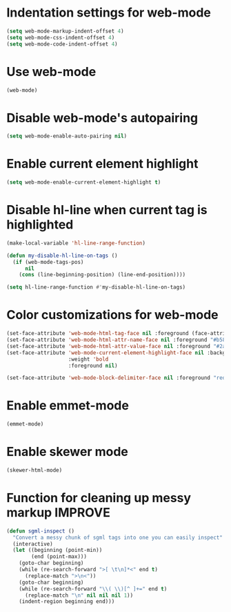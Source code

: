 * Indentation settings for web-mode
  #+begin_src emacs-lisp
    (setq web-mode-markup-indent-offset 4)
    (setq web-mode-css-indent-offset 4)
    (setq web-mode-code-indent-offset 4)
  #+end_src


* Use web-mode
  #+begin_src emacs-lisp
    (web-mode)
  #+end_src


* Disable web-mode's autopairing
  #+begin_src emacs-lisp
    (setq web-mode-enable-auto-pairing nil)
  #+end_src


* Enable current element highlight
  #+begin_src emacs-lisp
    (setq web-mode-enable-current-element-highlight t)
  #+end_src


* Disable hl-line when current tag is highlighted
  #+begin_src emacs-lisp
    (make-local-variable 'hl-line-range-function)
    
    (defun my-disable-hl-line-on-tags ()
      (if (web-mode-tags-pos)
          nil
        (cons (line-beginning-position) (line-end-position))))
    
    (setq hl-line-range-function #'my-disable-hl-line-on-tags)
  #+end_src


* Color customizations for web-mode
  #+begin_src emacs-lisp
    (set-face-attribute 'web-mode-html-tag-face nil :foreground (face-attribute 'font-lock-keyword-face :foreground))
    (set-face-attribute 'web-mode-html-attr-name-face nil :foreground "#b58900")
    (set-face-attribute 'web-mode-html-attr-value-face nil :foreground "#2aa198")
    (set-face-attribute 'web-mode-current-element-highlight-face nil :background (face-attribute 'highlight :background) 
                        :weight 'bold
                        :foreground nil)

    (set-face-attribute 'web-mode-block-delimiter-face nil :foreground "red" :weight 'ultra-bold)
  #+end_src


* Enable emmet-mode
  #+begin_src emacs-lisp
    (emmet-mode)
  #+end_src


* Enable skewer mode
  #+begin_src emacs-lisp
    (skewer-html-mode)
  #+end_src


* Function for cleaning up messy markup :IMPROVE:
  #+begin_src emacs-lisp
    (defun sgml-inspect ()
      "Convert a messy chunk of sgml tags into one you can easily inspect"
      (interactive)
      (let ((beginning (point-min))
            (end (point-max)))
        (goto-char beginning)
        (while (re-search-forward ">[ \t\n]*<" end t)
          (replace-match ">\n<"))
        (goto-char beginning)
        (while (re-search-forward "\\( \\)[^ ]+=" end t)
          (replace-match "\n" nil nil nil 1))
        (indent-region beginning end)))
  #+end_src
